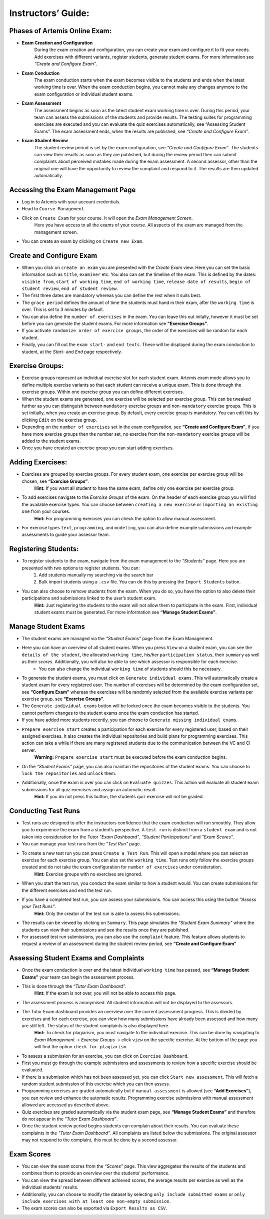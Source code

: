 ===================
Instructors’ Guide:
===================
******************************
Phases of Artemis Online Exam:
******************************
- **Exam Creation and Configuration**
    During the exam creation and configuration, you can create your exam and configure it to fit your needs. Add exercises with different variants, register students, generate student exams. For more information see *“Create and Configure Exam”*.
- **Exam Conduction**
    The exam conduction starts when the exam becomes visible to the students and ends when the latest working time is over. When the exam conduction begins, you cannot make any changes anymore to the exam configuration or individual student exams. 
- **Exam Assessment**
    The assessment begins as soon as the latest student exam working time is over. During this period, your team can assess the submissions of the students and provide results. The testing suites for programming exercises are executed and you can evaluate the quiz exercises automatically, see “Assessing Student Exams”. The exam assessment ends, when the results are published, see *“Create and Configure Exam”*.
- **Exam Student Review**
    The student review period is set by the exam configuration, see *“Create and Configure Exam”*. The students can view their results as soon as they are published, but during the review period then can submit complaints about perceived mistakes made during the exam assessment. A second assessor, other than the original one will have the opportunity to review the complaint and respond to it. The results are then updated automatically. 

***********************************
Accessing the Exam Management Page
***********************************
- Log in to Artemis with your account credentials.
- Head to ``Course Management``.
- Click on ``Create Exam`` for your course. It will open the *Exam Management Screen*.
    Here you have access to all the exams of your course. All aspects of the exam are managed from the management screen. 
- You can create an exam by clicking on ``Create new Exam``. 

*************************
Create and Configure Exam
*************************
- When you click on ``create an exam`` you are presented with the *Create Exam* view. Here you can set the basic information such as ``title``, ``examiner`` etc. You also can set the timeline of the exam. This is defined by the dates: ``visible from``, ``start of working time``, ``end of working time``, ``release date of results``, ``begin of student review``, ``end of student review``. 
- The first three dates are mandatory whereas you can define the rest when it suits best. 
- The ``grace period`` defines the amount of time the students must hand in their exam, after the ``working time`` is over. This is set to 3 minutes by default. 
- You can also define the ``number of exercises`` in the exam. You can leave this out initally, however it must be set before you can generate the student exams. For more information see **"Exercise Groups"**. 
- If you activate ``randomize order of exercise groups``, the order of the exercises will be random for each student. 
- Finally, you can fill out the ``exam start-`` and ``end texts``. These will be displayed during the exam conduction to student, at the *Start-* and *End* page respectively.
 
****************
Exercise Groups:
****************
- Exercise groups represent an individual exercise slot for each student exam. Artemis exam mode allows you to define multiple exercise variants so that each student can receive a unique exam. This is done through the exercise groups. Within one exercise group you can define different exercises. 
- When the student exams are generated, one exercise will be selected per exercise group. This can be tweaked further as you can distinguish between ``mandatory`` exercise groups and ``non-mandatory`` exercise groups. This is set initially, when you create an exercise group. By default, every exercise group is mandatory. You can edit this by clicking ``Edit`` on the exercise group.
- Depending on the ``number of exercises`` set in the exam configuration, see **“Create and Configure Exam”**, if you have more exercise groups then the number set, no exercise from the ``non-mandatory`` exercise groups will be added to the student exams. 
- Once you have created an exercise group you can start adding exercises. 

*****************
Adding Exercises:
*****************
- Exercises are grouped by exercise groups. For every student exam, one exercise per exercise group will be chosen, see **“Exercise Groups”**. 
     **Hint:** If you want all student to have the same exam, define only one exercise per exercise group.
- To add exercises navigate to the *Exercise Groups* of the exam. On the header of each exercise group you will find the available exercise types. You can choose between ``creating a new exercise`` or ``importing an existing one`` from your courses. 
    **Hint:** For programming exercises you can check the option to allow manual assessment. 
- For exercise types ``text``, ``programming``, and ``modeling``, you can also define example submissions and example assessments to guide your assessor team.

*********************
Registering Students:
*********************
- To register students to the exam, navigate from the exam management to the *“Students”* page. Here you are presented with two options to register students. You can: 
    1. Add students manually my searching via the search bar
    2. Bulk import students using a ``.csv`` file. You can do this by pressing the ``Import Students`` button.
- You can also choose to remove students from the exam. When you do so, you have the option to also delete their participations and submissions linked to the user’s student exam. 
    **Hint:** Just registering the students to the exam will not allow them to participate in the exam. First, individual student exams must be generated. For more information see **“Manage Student Exams”**.

********************
Manage Student Exams
********************
-  The student exams are managed via the *“Student Exams”* page from the Exam Management. 
- Here you can have an overview of all student exams. When you press ``View`` on a student exam, you can see the ``details of the student``, the allocated ``working time``, his/her ``participation status``, their ``summary`` as well as their *scores*. Additionally, you will also be able to see which assessor is responsible for each exercise. 
    - You can also change the individual ``working time`` of students should this be necessary. 
- To generate the student exams, you must click on ``Generate individual exams``. This will automatically create a student exam for every registered user. The number of exercises will be determined by the exam configuration set, see **“Configure Exam”** whereas the exercises will be randomly selected from the available exercise variants per exercise group, see **“Exercise Groups”**.
- The ``Generate individual exams`` button will be locked once the exam becomes visible to the students. You cannot perform changes to the student exams once the exam conduction has started. 
- If you have added more students recently, you can choose to ``Generate missing individual exams``. 
- ``Prepare exercise start`` creates a participation for each exercise for every registered user, based on their assigned exercises. It also creates the individual repositories and build plans for programming exercises. This action can take a while if there are many registered students due to the communication between the VC and CI server. 
    **Warning:** ``Prepare exercise start`` must be executed before the exam conduction begins. 
- On the *"Student Exams"* page, you can also maintain the repositories of the student exams. You can choose to ``lock the repositories`` and ``unlock`` them.
- Additionally, once the exam is over you can click on ``Evaluate quizzes``. This action will evaluate all student exam submissions for all quiz exercises and assign an automatic result. 
   **Hint:** If you do not press this button, the students quiz exercise will not be graded.

********************
Conducting Test Runs
********************
- Test runs are designed to offer the instructors confidence that the exam conduction will run smoothly. They allow you to experience the exam from a student’s perspective. A ``test run`` is distinct from a ``student exam`` and is not taken into consideration for the Tutor *"Exam Dashboard"*, *"Student Participations"* and *"Exam Scores"*. 
- You can manage your test runs from the *"Test Run"* page.
- To create a new test run you can press ``Create a Test Run``. This will open a modal where you can select an exercise for each exercise group. You can also set the ``working time``. Test runs only follow the exercise groups created and do not take the exam configuration for ``number of exercises`` under consideration. 
    **Hint:** Exercise groups with no exercises are ignored.
- When you start the test run, you conduct the exam similar to how a student would. You can create submissions for the different exercises and end the test run. 
- If you have a completed test run, you can assess your submissions. You can access this using the button *“Assess your Test Runs”*. 
    **Hint:** Only the creator of the test run is able to assess his submissions.
- The results can be viewed by clicking on ``Summary``. This page simulates the *"Student Exam Summary"* where the students can view their submissions and see the results once they are published. 
- For assessed test run submissions, you can also use the ``complaint`` feature. This feature allows students to request a review of an assessment during the student review period, see **“Create and Configure Exam”** 

**************************************
Assessing Student Exams and Complaints
**************************************
- Once the exam conduction is over and the latest individual ``working time`` has passed, see **“Manage Student Exams”** your team can begin the assessment process. 
- This is done through the *“Tutor Exam Dashboard”*. 
    **Hint:** If the exam is not over, you will not be able to access this page.
- The assessment process is anonymised. All student information will not be displayed to the assessors.
- The Tutor Exam dashboard provides an overview over the current assessment progress. This is divided by exercises and for each exercise, you can view how many submissions have already been assessed and how many are still left. The status of the student complaints is also displayed here. 
    **Hint:** To check for plagiarism, you must navigate to the individual exercise. This can be done by navigating to *Exam Management* -> *Exercise Groups* -> click ``view`` on the specific exercise. At the bottom of the page you will find the option ``check for plagiarism``.

- To assess a submission for an exercise, you can click on ``Exercise Dashboard``.
- First you must go through the example submissions and assessments to review how a specific exercise should be evaluated. 
- If there is a submission which has not been assessed yet, you can click ``Start new assessment``. This will fetch a random student submission of this exercise which you can then assess.
- Programming exercises are graded automatically but if ``manual assessment`` is allowed (see **“Add Exercises”**), you can review and enhance the automatic results. Programming exercise submissions with manual assessment allowed are accessed as described above.
- Quiz exercises are graded automatically via the student exam page, see **“Manage Student Exams”** and therefore do not appear in the *"Tutor Exam Dashboard"*.
- Once the student review period begins students can complain about their results. You can evaluate these complaints in the *"Tutor Exam Dashboard"*. All complaints are listed below the submissions. The original assessor may not respond to the complaint, this must be done by a second assessor. 

***********
Exam Scores
***********
- You can view the exam scores from the *“Scores”* page. This view aggregates the results of the students and combines them to provide an overview over the students’ performance. 
- You can view the spread between different achieved scores, the average results per exercise as well as the individual students' results. 
- Additionally, you can choose to modify the dataset by selecting ``only include submitted exams`` or ``only include exercises with at least one non-empty submission``. 
- The exam scores can also be exported via ``Export Results as CSV``.
